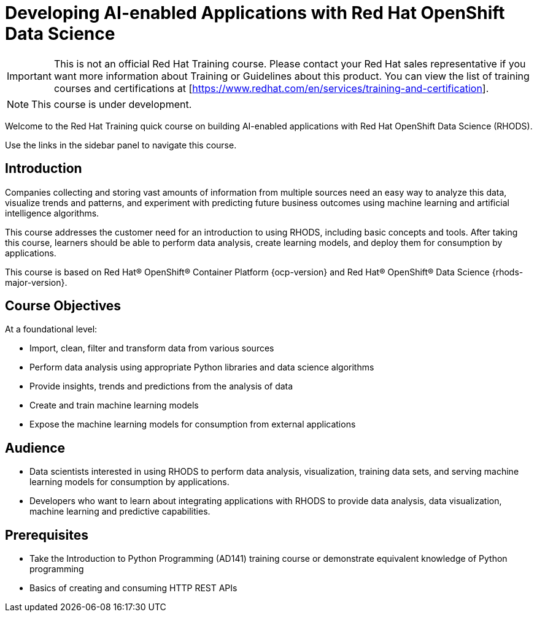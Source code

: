 = Developing AI-enabled Applications with Red{nbsp}Hat OpenShift Data Science
:navtitle: Welcome

IMPORTANT: This is not an official Red{nbsp}Hat Training course. Please contact your Red{nbsp}Hat sales representative if you want more information about Training or Guidelines about this product. You can view the list of training courses and certifications at [https://www.redhat.com/en/services/training-and-certification].

NOTE: This course is under development.

Welcome to the Red{nbsp}Hat Training quick course on building AI-enabled applications with Red{nbsp}Hat OpenShift Data Science (RHODS).

Use the links in the sidebar panel to navigate this course.

== Introduction

Companies collecting and storing vast amounts of information from multiple sources need an easy way to analyze this data, visualize trends and patterns, and experiment with predicting future business outcomes using machine learning and artificial intelligence algorithms.

This course addresses the customer need for an introduction to using RHODS, including basic concepts and tools.
After taking this course, learners should be able to perform data analysis, create learning models, and deploy them for consumption by applications.

This course is based on Red{nbsp}Hat® OpenShift® Container Platform {ocp-version} and Red{nbsp}Hat® OpenShift® Data Science {rhods-major-version}.

== Course Objectives

At a foundational level:

* Import, clean, filter and transform data from various sources
* Perform data analysis using appropriate Python libraries and data science algorithms
* Provide insights, trends and predictions from the analysis of data 
* Create and train machine learning models
* Expose the machine learning models for consumption from external applications

== Audience

* Data scientists interested in using RHODS to perform data analysis, visualization, training data sets, and serving machine learning models for consumption by applications.
* Developers who want to learn about integrating applications with RHODS to provide data analysis, data visualization, machine learning and predictive capabilities.

==  Prerequisites

* Take the Introduction to Python Programming (AD141) training course or demonstrate equivalent knowledge of Python programming
* Basics of creating and consuming HTTP REST APIs
